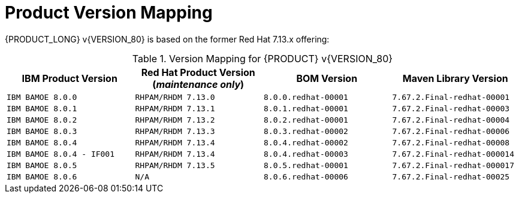 
= Product Version Mapping

{PRODUCT_LONG} v{VERSION_80} is based on the former Red Hat 7.13.x offering:

.Version Mapping for {PRODUCT} v{VERSION_80}
[cols="2,2,2,2"]
|===
| IBM Product Version | Red Hat Product Version (_maintenance only_) | BOM Version | Maven Library Version

| `IBM BAMOE 8.0.0`   
| `RHPAM/RHDM 7.13.0`
| `8.0.0.redhat-00001`   
| `7.67.2.Final-redhat-00001`              

| `IBM BAMOE 8.0.1`   
| `RHPAM/RHDM 7.13.1`
| `8.0.1.redhat-00001`   
| `7.67.2.Final-redhat-00003`              

| `IBM BAMOE 8.0.2`   
| `RHPAM/RHDM 7.13.2`
| `8.0.2.redhat-00001`   
| `7.67.2.Final-redhat-00004`              

| `IBM BAMOE 8.0.3`   
| `RHPAM/RHDM 7.13.3`
| `8.0.3.redhat-00002`   
| `7.67.2.Final-redhat-00006`              

| `IBM BAMOE 8.0.4`   
| `RHPAM/RHDM 7.13.4`
| `8.0.4.redhat-00002`   
| `7.67.2.Final-redhat-00008`  

| `IBM BAMOE 8.0.4 - IF001`   
| `RHPAM/RHDM 7.13.4`
| `8.0.4.redhat-00003`   
| `7.67.2.Final-redhat-000014`  

| `IBM BAMOE 8.0.5`   
| `RHPAM/RHDM 7.13.5`
| `8.0.5.redhat-00001`   
| `7.67.2.Final-redhat-000017`

| `IBM BAMOE 8.0.6`   
| `N/A`
| `8.0.6.redhat-00006` 
| `7.67.2.Final-redhat-00025`

|===

